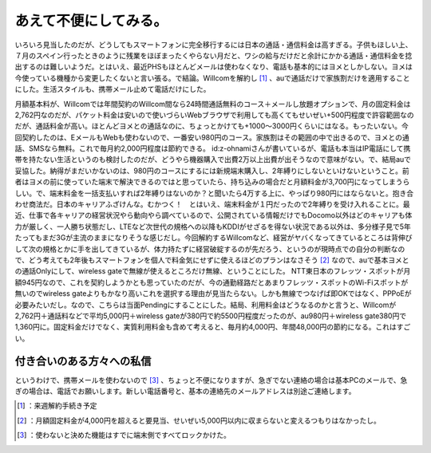 ﻿あえて不便にしてみる。
######################


いろいろ見当したのだが、どうしてもスマートフォンに完全移行するには日本の通話・通信料金は高すぎる。子供もほしい上、７月のスペイン行ったときのように残業をほぼまったくやらない月だと、ワシの給与だけだと余計にかかる通話・通信料金を捻出するのは難しいようだ。とはいえ、最近PHSもほとんどメールは使わなくなり、電話も基本的にはヨメとしかしない。ヨメは今使っている機種から変更したくないと言い張る。で結論。Willcomを解約し [#]_ 、auで通話だけで家族割だけを適用することにした。生活スタイルも、携帯メール止めて電話だけにした。

月額基本料が、Willcomでは年間契約のWillcom間なら24時間通話無料のコース＋メールし放題オプションで、月の固定料金は2,762円なのだが、パケット料金は安いので使いづらいWebブラウザで利用しても高くてもせいぜい+500円程度で許容範囲なのだが、通話料金が高い。ほとんどヨメとの通話なのに、ちょっとかけても+1000～3000円くらいにはなる。もったいない。今回契約したのは、EメールもWebも使わないので、一番安い980円のコース。家族割はその範囲の中で出きるので、ヨメとの通話、SMSなら無料。これで毎月約2,000円程度は節約できる。
id:z-ohnamiさんが書いているが、電話も本当はIP電話にして携帯を持たない生活というのも検討したのだが、どうやら機器購入で出費2万以上出費が出そうなので意味がない。で、結局auで妥協した。納得がまだいかないのは、980円のコースにするには新規端末購入し、2年縛りにしないといけないということ。前者はヨメの前に使っていた端末で解決できるのではと思っていたら、持ち込みの場合だと月額料金が3,700円になってしまうらしい。で、端末料金を一括支払いすれば2年縛りはないのか？と聞いたら4万する上に、やっぱり980円にはならないと。抱き合わせ商法だ。日本のキャリアふざけんな。むかつく！　とはいえ、端末料金が１円だったので2年縛りを受け入れることに。最近、仕事で各キャリアの経営状況やら動向やら調べているので、公開されている情報だけでもDocomo以外はどのキャリアも体力が厳しく、一人勝ち状態だし、LTEなど次世代の規格への以降もKDDIがせざるを得ない状況である以外は、多分様子見で5年たってもまだ3Gが主流のままになりそうな感じだし。今回解約するWillcomなど、経営がヤバくなってきているところは背伸びして次の規格とかに手を出してきているが、体力持たずに経営破綻するのが先だろう、というのが現時点での自分の判断なので、どう考えても2年後もスマートフォンを個人で料金気にせずに使えるほどのプランはなさそう [#]_ なので、auで基本ヨメとの通話Onlyにして、wireless gateで無線が使えるところだけ無線、ということにした。
NTT東日本のフレッツ・スポットが月額945円なので、これを契約しようかとも思っていたのだが、今の通勤経路だとあまりフレッツ・スポットのWi-Fiスポットが無いのでwireless gateよりもかなり高いこれを選択する理由が見当たらない。しかも無線でつなげば即OKではなく、PPPoEが必要みたいだし。なので、こちらは当面Pendingにすることにした。結局、利用料金はどうなるのかと言うと、Willcomが2,762円＋通話料などで平均5,000円＋wireless gateが380円で約5500円程度だったのが、au980円＋wireless gate380円で1,360円に。固定料金だけでなく、実質利用料金も含めて考えると、毎月約4,000円、年間48,000円の節約になる。これはすごい。

付き合いのある方々への私信
**************************************************************************

というわけで、携帯メールを使わないので [#]_ 、ちょっと不便になりますが、急ぎでない連絡の場合は基本PCのメールで、急ぎの場合は、電話でお願いします。新しい電話番号と、基本の連絡先のメールアドレスは別途ご連絡します。



.. [#] ：来週解約手続き予定
.. [#] ：月額固定料金が4,000円を超えると要見当、せいぜい5,000円以内に収まらないと変えるつもりはなかったし。
.. [#] ：使わないと決めた機能はすでに端末側ですべてロックかけた。



.. author:: mkouhei
.. categories:: life, 
.. tags::
.. comments::


